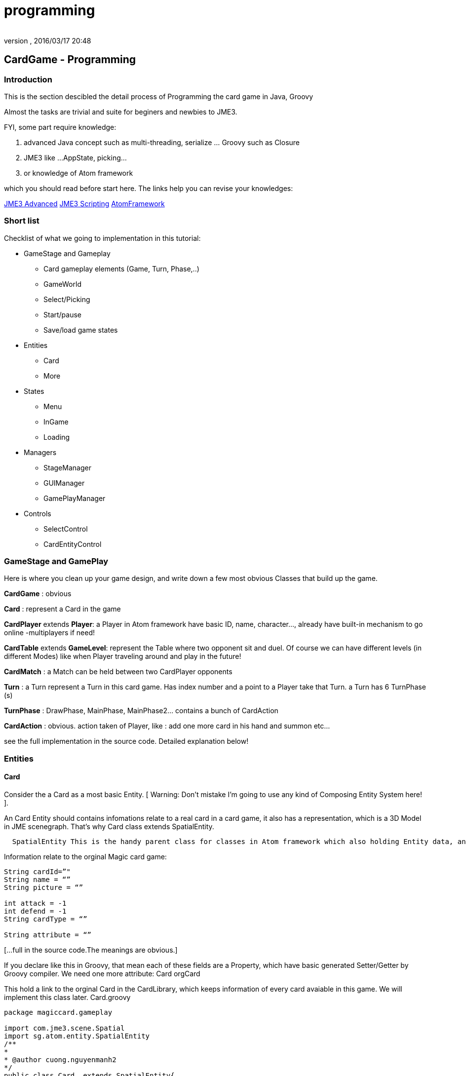 = programming
:author: 
:revnumber: 
:revdate: 2016/03/17 20:48
:relfileprefix: ../../../
:imagesdir: ../../..
ifdef::env-github,env-browser[:outfilesuffix: .adoc]



== CardGame - Programming


=== Introduction

This is the section descibled the detail process of Programming the card game in Java, Groovy

Almost the tasks are trivial and suite for beginers and newbies to JME3. 

FYI, some part require knowledge:

.  advanced Java concept such as multi-threading, serialize … Groovy such as Closure
.  JME3 like …AppState, picking… 
.  or knowledge of Atom framework 

which you should read before start here. The links help you can revise your knowledges:

<<jme3#, JME3 Advanced>>
<<jme3/scripting#, JME3 Scripting>>
<<jme3/advanced/atom_framework#, AtomFramework >>


=== Short list

Checklist of what we going to implementation in this tutorial:

*  GameStage and Gameplay
**  Card gameplay elements (Game, Turn, Phase,..)
**  GameWorld
**  Select/Picking
**  Start/pause
**  Save/load game states

*  Entities
**  Card
**  More

*  States
**  Menu
**  InGame
**  Loading

*  Managers
**  StageManager
**  GUIManager
**  GamePlayManager

*  Controls
**  SelectControl
**  CardEntityControl



=== GameStage and GamePlay

Here is where you clean up your game design, and write down a few most obvious Classes that build up the game.

*CardGame* : obvious

*Card* : represent a Card in the game

*CardPlayer* extends *Player*: a Player in Atom framework have basic ID, name, character…, already have built-in mechanism to go online -multiplayers if need!

*CardTable* extends *GameLevel*: represent the Table where two opponent sit and duel. Of course we can have different levels (in different Modes) like when Player traveling around and play in the future!

*CardMatch* : a Match can be held between two CardPlayer opponents

*Turn* : a Turn represent a Turn in this card game. Has index number and a point to a Player take that Turn. a Turn has 6 TurnPhase (s)

*TurnPhase* : DrawPhase, MainPhase, MainPhase2… contains a bunch of CardAction

*CardAction* : obvious. action taken of Player, like : add one more card in his hand and summon etc…

see the full implementation in the source code. Detailed explanation below!


=== Entities


==== Card

Consider the a Card as a most basic Entity.
[ Warning: Don't mistake I'm going to use any kind of Composing Entity System here! ].

An Card Entity should contains infomations relate to a real card in a card game, it also has a representation, which is a 3D Model in JME scenegraph. That’s why Card class extends SpatialEntity.

....
  SpatialEntity This is the handy parent class for classes in Atom framework which also holding Entity data, and has a Spatial as representation. Atom use a built-in two-way connection between the Entity – Spatial, a mechanism which helps you do almost anything you want with SpatialEntity (select-picking,enable/disable…ect)
....

Information relate to the orginal Magic card game:

[source,java]
----

String cardId=”"
String name = “”
String picture = “”

int attack = -1
int defend = -1
String cardType = “”

String attribute = “”

----

[…full in the source code.The meanings are obvious.] 

If you declare like this in Groovy, that mean each of these fields are a Property, which have basic generated Setter/Getter by Groovy compiler. We need one more attribute:
Card orgCard

This hold a link to the orginal Card in the CardLibrary, which keeps information of every card avaiable in this game. We will implement this class later. Card.groovy

[source,java]
----

package magiccard.gameplay
 
import com.jme3.scene.Spatial
import sg.atom.entity.SpatialEntity
/**
*
* @author cuong.nguyenmanh2
*/
public class Card  extends SpatialEntity{
    String cardId=”"
    String name = “”
    String picture = “”
 
    int attack = -1
    int defend = -1
    String cardType = “”
 
    String attribute = “”
    String cardSubType = “”
    int level = -1
 
    String summonRule = “”
    String effect = “”
    String desc = “”
    String longDesc = “”
    String character = “”
    String flipScript=”"
    String effectScript=”"
    String rarity=”"
    Card orgCard
 
    public Card(String name){
        super(name,name)
        this.name = name
    }
 
    public Card(Card orgCard){
        super(orgCard.name,orgCard.name)
        this.orgCard = orgCard
        this.cardId = orgCard.cardId
        this.name = orgCard.name
        this.picture = orgCard.picture
        this.attack = orgCard.attack
        this.defend = orgCard.defend
        this.cardType = orgCard.cardType
        this.level = orgCard.level
        this.desc = orgCard.desc
        this.longDesc = orgCard.longDesc
    }
}

----


==== Show the card

According to the Atom framework, the representation part of a Card should be provided by a EntityFactory. In this implementation, I just ask the GameLevel – The CardTable, to made it up, cause it’s really simple.

Now consider a Card spatial built from a flatten 3d box and 2 sides: front &amp; back with approriate textures title FrontTexture and BackTexture. In YugiGame, BackTexture are the same for all the Card, remember that we already set it in the SceneEditor! Now our job is to load the Card model and change the FrontTexture to the path in card.picture.

This is a part of the CardTable class which create and “attach” the Card spatial to the levelNode, add two more controls for movement handle and select handle. Simple isn’t it?

[source,java]
----

    public void createCardOrg(){
        cardOrg = ((Node) ((Node) assetManager.loadModel(“Models/Cards/Template/card1.j3o”)).getChild(“Card”)).getChild(“Cube1″);
    }
    Geometry createCard(Card card) {
        // extract the card info
        String path = card.picture

        // create the geometry
        Geometry newCard = (Geometry) cardOrg.clone();
        Material cloneMat = newCard.getMaterial().clone();
        cloneMat.setTexture(“ColorMap2″, assetManager.loadTexture(path));
        newCard.setMaterial(cloneMat);
        //cloneMat.setBoolean(“MixGlow”,true);
        levelNode.attachChild(newCard);
        card.spatial = newCard;
        newCard.setLocalScale(-0.4f,-0.4f,0.4f)
        // attach the control
        newCard.addControl(new CardSpatialControl(worldManager,card));
        newCard.addControl(new CardSelectControl(worldManager,gamePlayManager));
        return newCard;
    }

----


==== Card movement

....
  For this kind of game, I just want to introduce most basic movement form, Steering movements with brace, veclocity..etc will be introduced in next tuts. 
....

By basic movement forms, I want to talk about: 

....
– MOVETO: Move smoothly in a straight line from one point to another. 
– ROTTO: Rotate smoothly by Quaternion from one angle to another. 
– GIGGLE : Shaking, for example prepare to explode! 

....

These 3 basic movement types are already enough to compose quite fascinated effects if you know how to. See by your self in the video in the first post! The most normal and obvious way to put movements into a Spatial in JME3 is to make an Control, name it CardSpatialControl. 

[source,java]
----

package magiccard.gameplay

import com.jme3.scene.control.AbstractControl
import com.jme3.math.Vector3f
import com.jme3.math.FastMath;
import sg.atom.entity.SpatialEntityControl
import sg.atom.stage.SelectManager
import sg.atom.stage.WorldManager
import com.jme3.math.Quaternion
/**
 *
 * @author hungcuong
 */
public class CardSpatialControl extends SpatialEntityControl{

    boolean stopMove = false;
    boolean stopRot = false;
    boolean gigle = false;
    Vector3f targetPos;
    Vector3f oldPos;
    Quaternion oldRot;
    Quaternion targetRot;
    float timeRot = 0;
    float speedRot = 0.3f;
    float speedPos = 0.04f;

    public CardSpatialControl(WorldManager worldManager, Card card) {
        super(worldManager, card);
    }

    void pos(Vector3f targetPos){
        this.targetPos = targetPos.clone();;
        this.oldPos = spatial.getLocalTranslation().clone();
        stopMove = false;
    }
    void rot(Quaternion targetRot){
        this.targetRot = targetRot.clone();
        this.oldRot = spatial.getLocalRotation().clone();
        timeRot = 0;
        stopRot = false;
    } 

    public void controlUpdate(float tpf){
        updatePos(tpf);
        updateRot(tpf);
        if (gigle){
            updateGiggle();
        }
    }
    void updatePos(float tpf){
        if (targetPos!=null){
            Vector3f newPos;
            Vector3f currentPos = spatial.getLocalTranslation();
            float dis = currentPos.distance(targetPos)
            if (!stopMove){
                if ( dis> speedPos){
                    Vector3f force = targetPos.subtract(currentPos).normalize().mult(speedPos)
                    newPos = currentPos.add(force)
                } else {
                    newPos = targetPos.clone();
                    stopMove = true;

                }
                spatial.setLocalTranslation(newPos)
            }

        }
    }

    void updateRot(float tpf){
        if (targetRot!=null&&oldRot!=null){
            if (!stopRot){
                Quaternion newRot = new Quaternion();
                if ( timeRot <speedRot){
                    newRot.slerp(oldRot,targetRot,(float)(timeRot/speedRot))
                    timeRot += tpf;
                } else {
                    stopRot = true;
                    newRot.set(targetRot)
                }
                spatial.setLocalRotation(newRot);
            }
        }
    }

    void updateGiggle(){
        float x =(0.5f-FastMath.nextRandomFloat()) * 0.005f;
        float y =(0.5f-FastMath.nextRandomFloat()) * 0.005f;
        float z =0;
        Vector3f oldPos=spatial.getLocalTranslation().clone();
        spatial.setLocalTranslation(oldPos.add(x,y,z));
    }
}

----


==== More


=== World

First consider the Table a GameLevel. In that specific enviroment, cards are showed, moved rotated…etc..

*Explanation:*
The CardTable take care of 3 things: 

....
  
  (1| Creating:
....

.  Its self from a 16×16 Quad and the Texture
....  The Cards from the OrgCard model with appropriate picture
....  The effects
....  The 3D models

....
  (2| Destroying things in delayed fashion:
....

.  Explode the Card (cool effect!)

....
  (3| Calculate the postions,directions of all action triggered by GamePlay. Arrange and reArrange the cards in hands, in Deck. handPos,gravePos,groundPos, deckPos…etc
....

We need the world to calculate postions the card place and for the translating: the target position of which the card will head to. Remember that we made a Table texture from a 4×4 Grid. Now use that and do simple math ;O :

This part

*  load the level 
*  create a deck
*  load card models with texture (cover) and attach a CardControl to handle the Movement and highlight

[source,java]
----

package magiccard.gameplay

import com.jme3.asset.AssetManager
import com.jme3.material.Material
import com.jme3.math.ColorRGBA
import com.jme3.math.Vector3f
import com.jme3.scene.Node
import com.jme3.scene.Geometry
import com.jme3.scene.Spatial
import com.jme3.scene.shape.Box
import com.jme3.scene.shape.Quad
import sg.atom.gameplay.GameLevel
import sg.atom.stage.GamePlayManager
import sg.atom.stage.WorldManager

import com.jme3.material.RenderState
import com.jme3.renderer.queue.RenderQueue
import com.jme3.scene.shape.Sphere
import com.jme3.math.Quaternion
import com.jme3.math.FastMath
import magiccard.stage.CardSelectControl
import sg.atom.fx.particle.ParticleFactory
import sg.atom.fx.particle.ExplosionNodeControl
import com.jme3.light.PointLight
import com.jme3.effect.ParticleEmitter

class CardTable extends GameLevel{

private Spatial cardOrg;
AssetManager assetManager

// Layout to position cards and table
Vector3f center = new Vector3f(3,0,-5);
float handLength= 2.5f
float spaceBetweenCard = 0.5f
float peakPos= 0.2f
float boardSizeX = 16;
float boardSizeY= 16;

Vector3f scaledCardSize = new Vector3f(1.9f,2.7f,0.02f);
Vector3f gridGapSize = new Vector3f(1,1,1);
public static faceUpQuat = new Quaternion().fromAngles(0f,FastMath.PI,0f);
public static faceDownQuat = new Quaternion().fromAngles(-FastMath.PI,-FastMath.PI,0f);
List actions =[]

public CardTable(GamePlayManager gameplay,WorldManager world,String name,String path){
super(gameplay,world,name,path)
assetManager = world.assetManager
}

Quaternion getCardRot(boolean faceUp){
if (faceUp){
return faceUpQuat.clone()
} else {
return faceDownQuat.clone()
}
}

/*
* Load level, override the method in GameLevel class
*/
public void loadLevel(){
super.loadLevel()
createCardOrg();
createCardBoard();
createEffects();
}

/*
* Short for new Vector3f
*/
Vector3f vec3(float x,float y,float z){
return new Vector3f(x,y,z);
}

/*
* Create the Card board model
*/
public void createCardBoard() {
//levelNode = new Node(“LevelNode”);

Quad cardBoardShape = new Quad(boardSizeX,boardSizeY);
Geometry cardBoard = new Geometry(“CardBoardGeo”, cardBoardShape);

Material mat = new Material(assetManager, “MatDefs/ColoredTextured.j3md”);
mat.setTexture(“ColorMap”, assetManager.loadTexture(“Textures/CardBoard/DiffuseTex.png”));
mat.setColor(“Color”, new ColorRGBA(1, 1, 1, 0.9f));
mat.getAdditionalRenderState().setBlendMode(RenderState.BlendMode.Alpha);
cardBoard.setMaterial(mat);
cardBoard.setLocalTranslation(center.add((float)(-boardSizeX/2),(float)(-boardSizeY/2),0f));
cardBoard.setQueueBucket(RenderQueue.Bucket.Transparent);

levelNode.attachChild(cardBoard);
}
/*
* For debuging positions
*/
public void createSphere(float size,ColorRGBA color,Vector3f pos){
Sphere sh=new Sphere(8,8,size)
Geometry sGeo = new Geometry(“S”,sh)
Material mat = new Material(assetManager, “Common/MatDefs/Misc/Unshaded.j3md”);
sGeo.material = mat
mat.setColor(“Color”,color)
sGeo.localTranslation = pos
levelNode.attachChild(sGeo)
}
/*
* Create the orginal Card model
*/
public void createCardOrg(){
cardOrg = ((Node) ((Node) assetManager.loadModel(“Models/Cards/Template/card1.j3o”)).getChild(“Card”)).getChild(“Cube1″);
}

public void createDeck(CardPlayer player) {
// create Cards for player

player.currentDeck.cardList.eachWithIndex{card,i->
//fromDeckToHand(player)
def newCard = createCard(card)
}
arrangeDeck(player)
}

public void createHand(CardPlayer player){
player.hand.eachWithIndex{card,i->
//fromDeckToHand(player)
def newCard = createCard(card)
}
arrangeHand(player)
}

Geometry createCard(Card card) {
// extract the card info
String path = card.picture

// create the geometry
Geometry newCard = (Geometry) cardOrg.clone();
Material cloneMat = newCard.getMaterial().clone();
cloneMat.setTexture(“ColorMap2″, assetManager.loadTexture(path));
newCard.setMaterial(cloneMat);
//cloneMat.setBoolean(“MixGlow”,true);
levelNode.attachChild(newCard);
card.spatial = newCard;
newCard.setLocalScale(-0.4f,-0.4f,0.4f)
// attach the control
newCard.addControl(new CardSpatialControl(worldManager,card));
newCard.addControl(new CardSelectControl(worldManager,gamePlayManager));
return newCard;
}

CardSpatialControl getCardControl(Spatial spatial){
return spatial.getControl(CardSpatialControl.class)
}

----

These pieces help to find the exact location of card in each situation:

*  ArrangeDeck
*  ArrangHand
*  CenterHandPos
*  DeckPos
*  GravePos
*  GroundPos
*  MagicPos

[source,java]
----

public void arrangeDeck(CardPlayer player){
int numOfCards = player.currentDeck.cardList.size()

Vector3f centerDeck = getCenterHandPos(player);
Vector3f gap = vec3(0.4f,0,0.02f);
Vector3f handSize = vec3(0,0,0.5f);

gap = handSize.divide(vec3(1,1,(float) numOfCards));
player.currentDeck.cardList.eachWithIndex{card,i->
//fromDeckToHand(player)
def newCard = card.spatial

//Quaternion rotPIY =new Quaternion().fromAngleAxis(FastMath.PI,Vector3f.UNIT_Y);
//Quaternion rotPIZ =new Quaternion().fromAngleAxis(FastMath.PI,Vector3f.UNIT_Z);
//Quaternion rotXYZ =new Quaternion().fromAngles(0f,FastMath.PI,0f)
//newCard.setLocalRotation(rotXYZ)

Vector3f cardPos = gap.mult(vec3((float)i,1f,(float)i));
Vector3f deckPos;
if (isCurrentPlayer(player)){
deckPos =vec3(9f,-6.5,-5)
} else {
deckPos =vec3(-3f,6.5,-5)
}
newCard.setLocalTranslation(deckPos.add(cardPos))
}
}
public void arrangeHand(CardPlayer player){
int numOfCards = player.hand.size()

Vector3f centerHand = getCenterHandPos(player);
Vector3f gap = vec3(0.4f,0f,0.02f);
float squareSize= boardSizeX-6f
Vector3f handSize = vec3(squareSize,0f,0.02f);

gap = handSize.divide(vec3((float) numOfCards,1,1));
boolean faceUp = isCurrentPlayer(player);
player.hand.eachWithIndex{card,i->
//fromDeckToHand(player)
def newCard = card.spatial

Quaternion rotPIY =new Quaternion().fromAngleAxis(FastMath.PI,Vector3f.UNIT_Y);
Quaternion rotPIZ =new Quaternion().fromAngleAxis(FastMath.PI,Vector3f.UNIT_Z);
Quaternion rotXYZ =getCardRot(faceUp || gamePlayManager.debugMode)
//newCard.setLocalRotation(rotXYZ)

Vector3f cardPos = gap.mult(vec3((float)i,1f,(float)i));
Vector3f handPos = centerHand.add(0f,0f,0f);
//newCard.setLocalTranslation(handPos.add(cardPos));
CardSpatialControl cc=getCardControl(card.spatial)
cc.pos(handPos.add(cardPos))

cc.rot(rotXYZ)

}

}

void putToGrave(){

}
boolean isCurrentPlayer(CardPlayer player){
return gamePlayManager.isCurrentPlayer(player)
}

Vector3f getCenterHandPos(CardPlayer player){
Vector3f centerHandPos;
float halfSizeY = (float)((boardSizeY – 0.3f)/2f);
if (isCurrentPlayer(player)){
centerHandPos = center.add(0f,-halfSizeY,0.5f)
} else {
centerHandPos = center.add(0f,halfSizeY,0.5f)
}
return centerHandPos;
}

Vector3f handPos(CardPlayer player,int index,boolean peak){
Vector3f centerHandPos = getCenterHandPos(player)

int numHandCards =player.hand.size()
float indexf=0

if (index == -1){
numHandCards ++
indexf = numHandCards
} else if (index == -2){
indexf = numHandCards + 2
} else if (index == -3){
indexf = numHandCards
numHandCards = 5
}
horizontalPos = handLength * indexf + numHandCards

Vector3f nextCardPos = vec3(0,horizontalPos,0).add(centerHandPos)

if (peak){
nextCardPos.add(vec3(0,peakPos,0))
}
return nextCardPos;
}

Vector3f deckPos(CardPlayer player){
if (isCurrentPlayer(player)){
return vec3(1,1,1)
} else {
return vec3(1,4,1)
}
}
Vector3f gravePos(CardPlayer player){
if (isCurrentPlayer(player)){
return vec3(1,1,1)
} else {
return vec3(1,4,1)
}
}
Vector3f groundPos(CardPlayer player,int index){
if (isCurrentPlayer(player)){
return vec3(-0.8f,-1.7f,-5).add(scaledCardSize.mult(vec3((float)index,0f,0f)))
} else {
return vec3(-0.8f,1.7f,-5).add(scaledCardSize.mult(vec3((float)index,0f,0f)))
}
}
Vector3f magicPos(CardPlayer player,int index){
if (isCurrentPlayer(player)){
return vec3(-0.8f,-4.5f,-5).add(scaledCardSize.mult(vec3((float)index,0f,0f)))
} else {
return vec3(-0.8f,4.5f,-5).add(scaledCardSize.mult(vec3((float)index,0f,0f)))
}
}
void fromDeckToHand(CardPlayer player,Card card){
Vector3f nextCardPos=handPos(player,-3,false)
CardSpatialControl cc=getCardControl(card.spatial)
cc.pos(nextCardPos)
//cc.faceUp()
//cc.moveTo(nextCardPos,3)
}
void fromHandToMagic(CardPlayer player,Card card){
Vector3f nextCardPos=magicPos(player,player.magic.size())
CardSpatialControl cc=getCardControl(card.spatial)
cc.pos(nextCardPos)
cc.rot(getCardRot(false))

}

void fromHandToGround(CardPlayer player,Card card){
Vector3f nextCardPos=groundPos(player,player.ground.size())
CardSpatialControl cc=getCardControl(card.spatial)
cc.pos(nextCardPos)

}
public Vector3f getCamPos(){
return center.add(0f,-8f,20f)
}


----

This is the update hook of the Level. We update it by clean up and execute delayed actions!!!

[source,java]
----

public void simpleUpdate(float tpf){
// see if anything queued
for (Iterator it=actions.iterator(); it.hasNext(); ) {
def action = it.next();
if ((action.time -= tpf) <0) {
action.do()
it.remove();
} else {
// do nothing but wait
}
}
}

----

Make a cool explosion effect by calling the Atom's ParticleFactory, play it when a card destroyed

[source,java]
----

void destroy(CardPlayer player,Card card){
addExplosion(card.spatial.localTranslation)
CardSpatialControl cc=getCardControl(card.spatial)
cc.gigle = true;
actions<<[
time:1f,
do:{
card.spatial.removeFromParent()
}
]
}

Node explosionPrefab;
void addExplosion(Vector3f pos){
def explosion = explosionPrefab.clone();
explosion.localTranslation =pos.clone();
/*
levelNode.attachChild(flame);
levelNode.attachChild(rain);
levelNode.attachChild(spark);
*/
levelNode.attachChild(explosion);
}

void createEffects(){
ParticleFactory pf = new ParticleFactory(assetManager);
/*
ParticleEmitter flame = pf.createFlame();
flame.setLocalTranslation(new Vector3f(6f,4f,-5f));

ParticleEmitter rain = pf.createRain(“”);
rain.setLocalTranslation(new Vector3f(0,0,-5f));

ParticleEmitter spark = pf.createSpark();
spark.setLocalTranslation(new Vector3f(0,0,-5f));
*/
explosionPrefab = pf.createExplosionNode();
explosionPrefab.getControl(ExplosionNodeControl.class).setMaxTime(2f)
}

----

Load the card character 3d model for a specific card

[source,java]
----

public void loadCharacters(){

Quaternion rot= new Quaternion().fromAngleAxis(FastMath.HALF_PI,Vector3f.UNIT_X)
/*
Spatial demon = assetManager.loadModel(“Models/Demons/BlueEyeWhiteDragon/BlueEyes.j3o”);
demon.scale(0.04f);
demon.setLocalRotation(rot);
levelNode.attachChild(demon);
*/
Spatial witch = assetManager.loadModel(“Models/Demons/Magicians/White/WhiteFemaleMagician.j3o”);
witch.scale(0.5f);
witch.setLocalTranslation(new Vector3f(3f,4f,-5f));
witch.setLocalRotation(rot);
levelNode.attachChild(witch);

Spatial samurai = assetManager.loadModel(“Models/Demons/Warior/SamuraiWarior.j3o”);
samurai.setLocalTranslation(new Vector3f(6f,4f,-5f));
samurai.scale(0.5f);
samurai.setLocalRotation(rot);
levelNode.attachChild(samurai);

/** A white, spot light source. */
PointLight lamp = new PointLight();
lamp.setPosition(getCamPos());
lamp.setColor(ColorRGBA.White);
levelNode.addLight(lamp);
}
}

----


=== Select

For a card game, select is a very important game mechanic, in fact, you are nearly ask to select/choose somethings almost everytime. In Atom, I introduce a generic way to hook your select function into your code game mechanic. 
This section is quite advance for who don’t familiar with groovy but keep your self cheerful cause you going to enjoy Groovy as much as I do! 

Short: 

Detailed: 

For this card game, we will implement a few things in this designed mechanic:


==== Select function:

[source,java]
----



----


==== Select condition:

[source,java]
----



----


==== Select Control:

[source,java]
----

package magiccard.stage;

import com.jme3.math.Vector3f;
import com.jme3.scene.Geometry;
import com.jme3.scene.Spatial;
import sg.atom.stage.WorldManager;
import sg.atom.stage.select.SpatialSelectControl;
import magiccard.gameplay.CardGamePlay;
import magiccard.gameplay.Card;
import magiccard.gameplay.CardSpatialControl;
import sg.atom.stage.select.EntitySelectCondition;

/**
*
* @author cuong.nguyenmanh2
*/
public class CardSelectControl extends SpatialSelectControl {

private Vector3f bigScale;
private Vector3f orginalScale;
private Vector3f orginalPos;
private Vector3f peakPos;
private boolean skipOutHover;
private String currentFunction;
private CardGamePlay gameplay;
private Card card;
private boolean isBigger = false;
private boolean isPeak = false;
private boolean isHighlight = false;

public CardSelectControl(WorldManager worldManager, CardGamePlay gameplay) {
currentFunction = “Normal”;
this.gameplay = gameplay;
}

@Override
public void setSpatial(Spatial spatial) {
super.setSpatial(spatial);
this.card = (Card) spatial.getControl(CardSpatialControl.class).getEntity();
orginalScale = spatial.getLocalScale().clone();
bigScale = orginalScale.mult(1.2f);
orginalPos = spatial.getLocalTranslation().clone();
}

@Override
protected void doSelected() {
super.doSelected();
//orginalScale = spatial.getLocalScale();
//orginalPos = spatial.getLocalTranslation().clone();
//peakPos = orginalPos.add(new Vector3f(0f, 0.4f, 0f));
//spatial.setLocalTranslation(peakPos);
//spatial.setLocalScale(bigScale);
}

@Override
protected void doDeselected() {
super.doDeselected();
//spatial.setLocalScale(orginalScale);
//spatial.setLocalTranslation(orginalPos.clone());

}

@Override
protected void doHovered() {
if (this.isHoverable()) {
super.doHovered();
//orginalScale = spatial.getLocalScale();
EntitySelectCondition inHand = (EntitySelectCondition) gameplay.cardSelectRules.get(“inHand”);
EntitySelectCondition inGround = (EntitySelectCondition) gameplay.cardSelectRules.get(“inGround”);
if (inHand.isSelected(card)) {
peak();
bigger();
highlight();
} else if (inGround.isSelected(card)) {
// The card is the ground
highlight();
}
}
}

@Override
protected void doOutHovered() {
if (this.isHoverable()) {
if (!this.skipOutHover) {
super.doOutHovered();

noPeak();
smaller();
noHighlight();

}
}
}

public String getCurrentFunction() {
return currentFunction;
}

public void setCurrentFunction(String currentFunction) {
this.currentFunction = currentFunction;
}

public void setSkipOutHover(boolean skipOutHover) {
this.skipOutHover = skipOutHover;
}

public boolean isSkipOutHover() {
return skipOutHover;
}

void bigger() {
if (!isBigger) {
spatial.setLocalScale(bigScale);
isBigger = true;
}
}

void peak() {
if (!isPeak) {
orginalPos = spatial.getLocalTranslation().clone();
peakPos = orginalPos.add(new Vector3f(0f, 0.2f, 0.2f));
spatial.setLocalTranslation(peakPos);
isPeak = true;
}
}

void noPeak() {
if (isPeak) {
spatial.setLocalTranslation(orginalPos.clone());
isPeak = false;
}
}

void smaller() {
if (isBigger) {
spatial.setLocalScale(orginalScale);
isBigger = false;
}
}

void highlight() {
if (!isHighlight) {
((Geometry) spatial).getMaterial().setBoolean(“MixGlow”, true);
isHighlight = true;
}
}

void noHighlight() {
if (isHighlight) {
((Geometry) spatial).getMaterial().setBoolean(“MixGlow”, false);
isHighlight = false;
}
}
}

----


==== Cached conditions – Rules:

We use a Groovy Map cardSelectRules to save all rule in form of Closure that determine if a Card is selected or not. More about rules in the scripting part <<jme3/atomixtuts/cardsgame/scripting#,scripting>>

…part of CardGamePlay.groovy

[source,java]
----

public Map cardSelectRules=[:];
void createSelectConditions(){
// RULE : The card is in hand
def inHandRule ={card->

CardPlayer player = whichPlayerCard(card)
if (player.getHand().contains(card)) {
return true;
}
return false;
}
cardSelectRules["inHand"] =new ClosureSelectCondition(inHandRule);

// RULE : The card is in hand of the current player – who play this device!
def inHandCurrentRule ={card->
if (isCurrentPlayer(whichPlayerCard(card))) {
CardPlayer player = getCurrentPlayer();
if (player.getHand().contains(card)) {
return true;
}
}
return false;
}
cardSelectRules["inHandCurrent"] =new ClosureSelectCondition(inHandCurrentRule);

// RULE : The card is in hand of the current turn player – who has this turn!
def inHandTurnRule ={card->
if (isCurrentPlayer(whichPlayerCard(card))) {
CardPlayer player = getCurrentPlayer();
if (player.getHand().contains(card)) {
return true;
}
}
return false;
}
cardSelectRules["inHandTurn"] =new ClosureSelectCondition(inHandTurnRule);
// RULE: The card is in ground
def inGroundRule ={card->

CardPlayer player = whichPlayerCard(card);
if (player.ground.contains(card)) {
return true;
}
return false;
}
cardSelectRules["inGround"] =new ClosureSelectCondition(inGroundRule);
// RULE: Card in player Main phase
def mainPhaseCards = {card->
if (isCurrentPlayer(whichPlayerCard(card))) {
CardPlayer player = getCurrentPlayer();
if (player.hand.contains(card)||player.ground.contains(card)||player.magic.contains(card)) {
//println(“Condition true”);
return true;
}
}
return false;
}
cardSelectRules["mainPhaseCards"] =new ClosureSelectCondition(mainPhaseCards);
// RULE: Can not select any thing
def noneSelect = {card->
return false;
}
cardSelectRules["noneSelect"] =new ClosureSelectCondition(noneSelect);

}

----


=== States


==== MainMenuState


==== InGameState


==== LoadingState


=== Managers


=== Controls


=== CardLibrary
